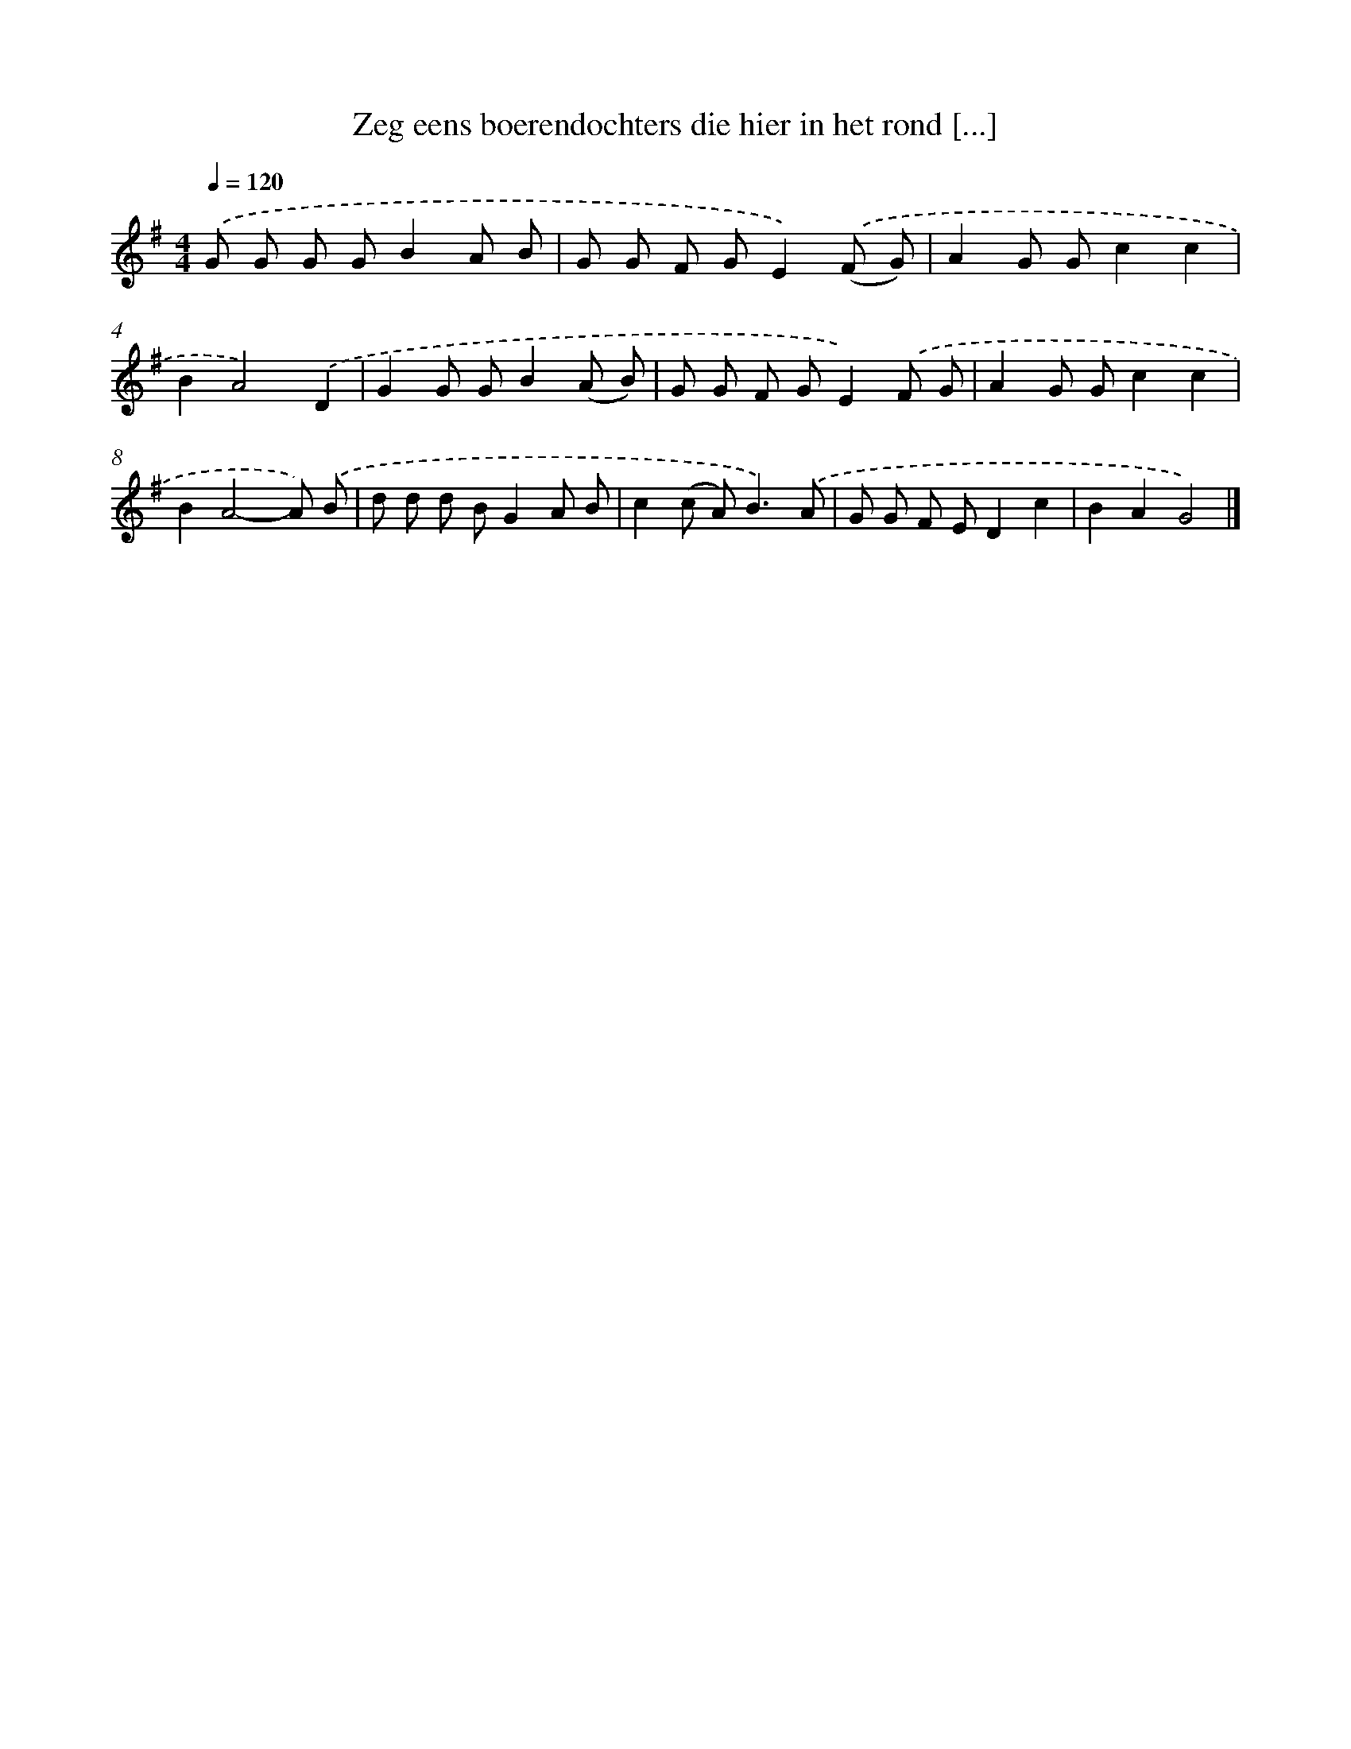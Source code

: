 X: 4097
T: Zeg eens boerendochters die hier in het rond [...]
%%abc-version 2.0
%%abcx-abcm2ps-target-version 5.9.1 (29 Sep 2008)
%%abc-creator hum2abc beta
%%abcx-conversion-date 2018/11/01 14:36:06
%%humdrum-veritas 2462659045
%%humdrum-veritas-data 5372351
%%continueall 1
%%barnumbers 0
L: 1/8
M: 4/4
Q: 1/4=120
K: G clef=treble
.('G G G GB2A B |
G G F GE2).('(F G) |
A2G Gc2c2 |
B2A4).('D2 |
G2G GB2(A B) |
G G F GE2).('F G |
A2G Gc2c2 |
B2A4-A) .('B |
d d d BG2A B |
c2(c A2<)B2).('A |
G G F ED2c2 |
B2A2G4) |]
